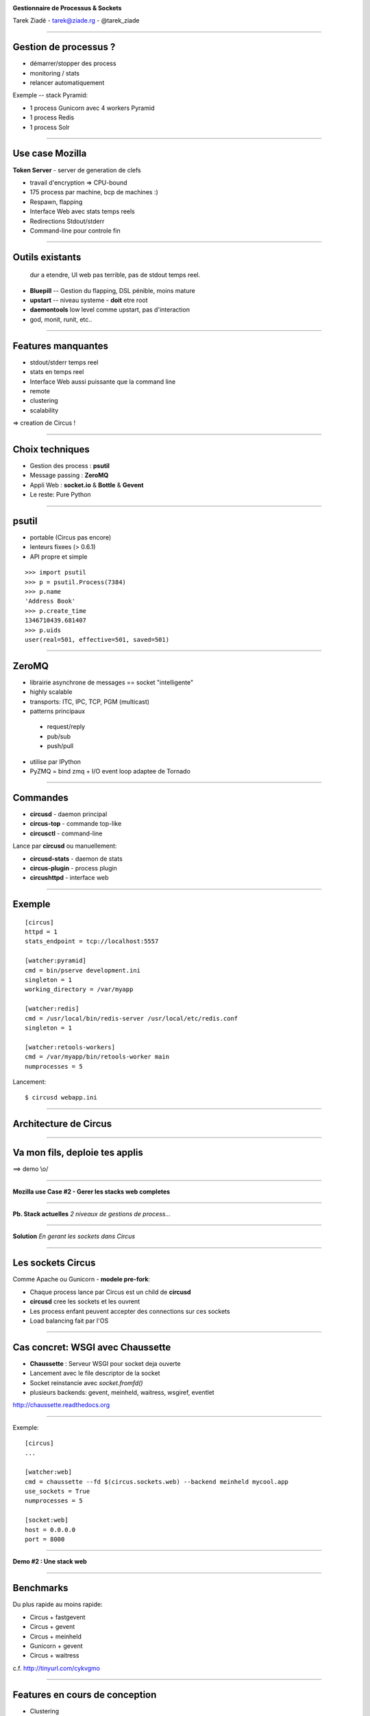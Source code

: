 .. image:: circus-medium.png

.. class:: center

    **Gestionnaire de Processus & Sockets**

    Tarek Ziadé - tarek@ziade.rg - @tarek_ziade


----

Gestion de processus ?
======================

- démarrer/stopper des process
- monitoring / stats
- relancer automatiquement


Exemple -- stack Pyramid:

- 1 process Gunicorn avec 4 workers Pyramid
- 1 process Redis
- 1 process Solr

----

Use case Mozilla
================

**Token Server** - server de generation de clefs

- travail d'encryption => CPU-bound
- 175 process par machine, bcp de machines :)
- Respawn, flapping
- Interface Web avec stats temps reels
- Redirections Stdout/stderr
- Command-line pour controle fin


----

Outils existants
================


  dur a etendre, UI web pas terrible, pas de stdout temps reel.

- **Bluepill** -- Gestion du flapping, DSL pénible, moins mature

- **upstart** -- niveau systeme - **doit** etre root

- **daemontools** low level comme upstart, pas d'interaction

- god, monit, runit, etc..

----

Features manquantes
===================

- stdout/stderr temps reel
- stats en temps reel
- Interface Web aussi puissante que la command line
- remote
- clustering
- scalability


=> creation de Circus !

----

Choix techniques
================

- Gestion des process : **psutil**
- Message passing : **ZeroMQ**
- Appli Web : **socket.io** & **Bottle** & **Gevent**
- Le reste: Pure Python

----

psutil
======

- portable (Circus pas encore)
- lenteurs fixees (> 0.6.1)
- API propre et simple


::

   >>> import psutil
   >>> p = psutil.Process(7384)
   >>> p.name
   'Address Book'
   >>> p.create_time
   1346710439.681407
   >>> p.uids
   user(real=501, effective=501, saved=501)


----


ZeroMQ
======

- librairie asynchrone de messages == socket "intelligente"
- highly scalable
- transports: ITC, IPC, TCP, PGM (multicast)
- patterns principaux

 - request/reply
 - pub/sub
 - push/pull

- utilise par IPython
- PyZMQ = bind zmq + I/O event loop adaptee de Tornado


----



Commandes
=========

- **circusd** - daemon principal
- **circus-top** - commande top-like
- **circusctl** - command-line

Lance par **circusd** ou manuellement:

- **circusd-stats** - daemon de stats
- **circus-plugin** - process plugin
- **circushttpd** - interface web

----


Exemple
=======

::

    [circus]
    httpd = 1
    stats_endpoint = tcp://localhost:5557

    [watcher:pyramid]
    cmd = bin/pserve development.ini
    singleton = 1
    working_directory = /var/myapp

    [watcher:redis]
    cmd = /usr/local/bin/redis-server /usr/local/etc/redis.conf
    singleton = 1

    [watcher:retools-workers]
    cmd = /var/myapp/bin/retools-worker main
    numprocesses = 5

Lancement::

  $ circusd webapp.ini


----

Architecture de Circus
======================

.. image:: circus-architecture.png


----

Va mon fils, deploie tes applis
===============================


.. image:: devops.jpg


==> demo \\o/

----

**Mozilla use Case #2 - Gerer les stacks web completes**

----

**Pb. Stack actuelles** *2 niveaux de gestions de process...*

.. image:: classical-stack.png

----

**Solution** *En gerant les sockets dans Circus*

.. image:: circus-stack.png


----

Les sockets Circus
==================

Comme Apache ou Gunicorn - **modele pre-fork**:

- Chaque process lance par Circus est un child de **circusd**
- **circusd** cree les sockets et les ouvrent
- Les process enfant peuvent accepter des connections sur ces sockets
- Load balancing fait par l'OS


----

Cas concret: WSGI avec Chaussette
=================================

- **Chaussette** : Serveur WSGI pour socket deja ouverte
- Lancement avec le file descriptor de la socket
- Socket reinstancie avec *socket.fromfd()*
- plusieurs backends: gevent, meinheld, waitress, wsgiref, eventlet

http://chaussette.readthedocs.org

----

Exemple::

    [circus]
    ...

    [watcher:web]
    cmd = chaussette --fd $(circus.sockets.web) --backend meinheld mycool.app
    use_sockets = True
    numprocesses = 5

    [socket:web]
    host = 0.0.0.0
    port = 8000


----

**Demo #2 : Une stack web**

----

Benchmarks
==========

Du plus rapide au moins rapide:

- Circus + fastgevent
- Circus + gevent
- Circus + meinheld
- Gunicorn + gevent
- Circus + waitress

c.f. http://tinyurl.com/cykvgmo

----

Features en cours de conception
===============================

- Clustering
- Tunnelling SSH
- Streaming stderr/stdout dans l'appli web
- ...

----

Thanks !
========

Questions ?

- Docs: http://circus.io
- IRC: #mozilla-circus sur Freenode
- ML : http://tech.groups.yahoo.com/group/circus-dev/





